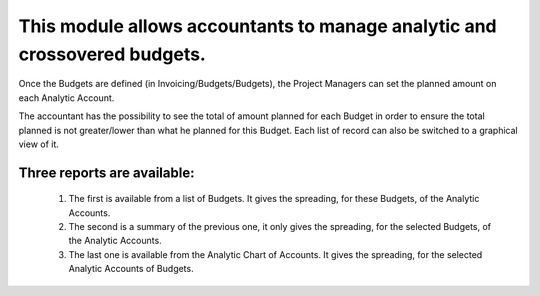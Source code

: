 This module allows accountants to manage analytic and crossovered budgets.
==========================================================================

Once the Budgets are defined (in Invoicing/Budgets/Budgets), the Project Managers
can set the planned amount on each Analytic Account.

The accountant has the possibility to see the total of amount planned for each
Budget in order to ensure the total planned is not greater/lower than what he
planned for this Budget. Each list of record can also be switched to a graphical
view of it.

Three reports are available:
----------------------------
    1. The first is available from a list of Budgets. It gives the spreading, for
       these Budgets, of the Analytic Accounts.

    2. The second is a summary of the previous one, it only gives the spreading,
       for the selected Budgets, of the Analytic Accounts.

    3. The last one is available from the Analytic Chart of Accounts. It gives
       the spreading, for the selected Analytic Accounts of Budgets.